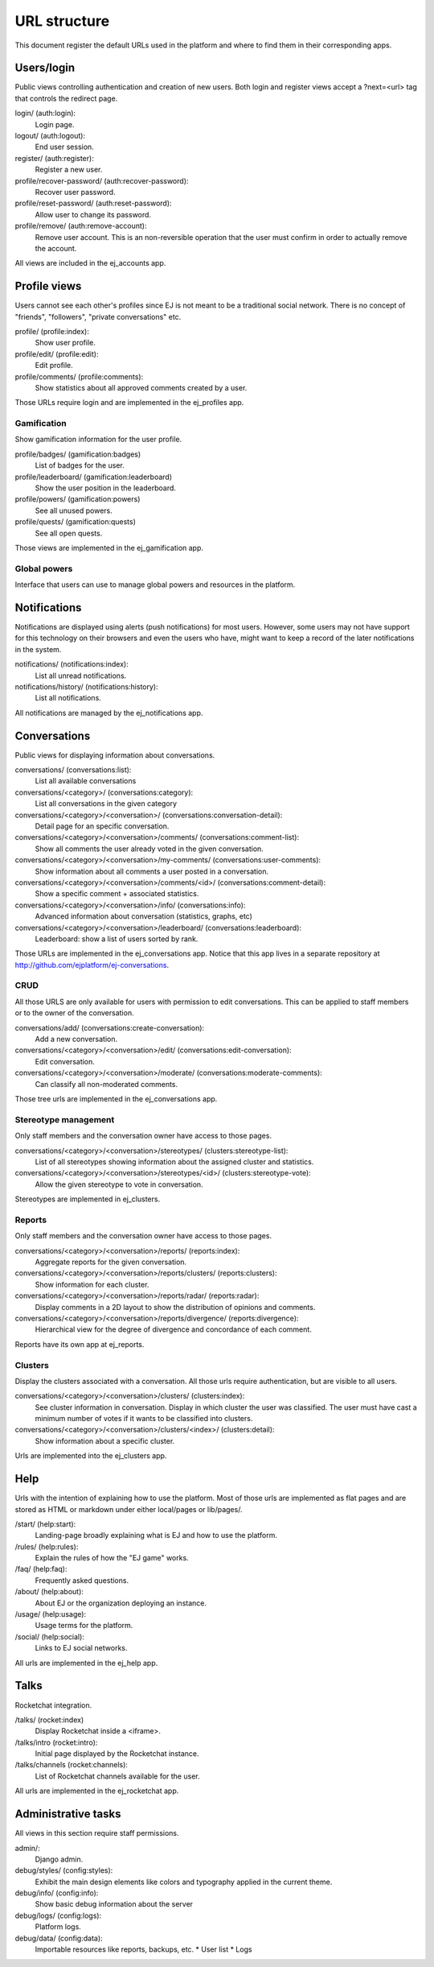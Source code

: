 URL structure
=============

This document register the default URLs used in the platform and where to find
them in their corresponding apps.


Users/login
-----------

Public views controlling authentication and creation of new users.
Both login and register views accept a ?next=<url> tag that controls the
redirect page.

login/ (auth:login):
    Login page.
logout/ (auth:logout):
    End user session.
register/ (auth:register):
    Register a new user.
profile/recover-password/ (auth:recover-password):
    Recover user password.
profile/reset-password/ (auth:reset-password):
    Allow user to change its password.
profile/remove/ (auth:remove-account):
    Remove user account. This is an non-reversible operation that the user
    must confirm in order to actually remove the account.

All views are included in the ej_accounts app.



Profile views
-------------

Users cannot see each other's profiles since EJ is not meant to be a traditional
social network. There is no concept of "friends", "followers",
"private conversations" etc.

profile/ (profile:index):
    Show user profile.
profile/edit/ (profile:edit):
    Edit profile.
profile/comments/ (profile:comments):
    Show statistics about all approved comments created by a user.

Those URLs require login and are implemented in the ej_profiles app.


Gamification
............

Show gamification information for the user profile.

profile/badges/ (gamification:badges)
    List of badges for the user.
profile/leaderboard/ (gamification:leaderboard)
    Show the user position in the leaderboard.
profile/powers/ (gamification:powers)
    See all unused powers.
profile/quests/ (gamification:quests)
    See all open quests.

Those views are implemented in the ej_gamification app.


Global powers
.............

Interface that users can use to manage global powers and resources in the
platform.



Notifications
-------------

Notifications are displayed using alerts (push notifications) for most users.
However, some users may not have support for this technology on their browsers
and even the users who have, might want to keep a record of the later
notifications in the system.

notifications/ (notifications:index):
    List all unread notifications.
notifications/history/ (notifications:history):
    List all notifications.

All notifications are managed by the ej_notifications app.



Conversations
-------------

Public views for displaying information about conversations.

conversations/ (conversations:list):
    List all available conversations
conversations/<category>/ (conversations:category):
    List all conversations in the given category
conversations/<category>/<conversation>/ (conversations:conversation-detail):
    Detail page for an specific conversation.
conversations/<category>/<conversation>/comments/  (conversations:comment-list):
    Show all comments the user already voted in the given conversation.
conversations/<category>/<conversation>/my-comments/  (conversations:user-comments):
    Show information about all comments a user posted in a conversation.
conversations/<category>/<conversation>/comments/<id>/ (conversations:comment-detail):
    Show a specific comment + associated statistics.
conversations/<category>/<conversation>/info/ (conversations:info):
    Advanced information about conversation (statistics, graphs, etc)
conversations/<category>/<conversation>/leaderboard/ (conversations:leaderboard):
    Leaderboard: show a list of users sorted by rank.

Those URLs are implemented in the ej_conversations app. Notice that this app
lives in a separate repository at http://github.com/ejplatform/ej-conversations.


CRUD
....

All those URLS are only available for users with permission to edit
conversations. This can be applied to staff members or to the owner of the
conversation.

conversations/add/ (conversations:create-conversation):
    Add a new conversation.
conversations/<category>/<conversation>/edit/ (conversations:edit-conversation):
    Edit conversation.
conversations/<category>/<conversation>/moderate/ (conversations:moderate-comments):
    Can classify all non-moderated comments.

Those tree urls are implemented in the ej_conversations app.


Stereotype management
.....................

Only staff members and the conversation owner have access to those pages.

conversations/<category>/<conversation>/stereotypes/ (clusters:stereotype-list):
    List of all stereotypes showing information about the assigned cluster and
    statistics.
conversations/<category>/<conversation>/stereotypes/<id>/ (clusters:stereotype-vote):
    Allow the given stereotype to vote in conversation.

Stereotypes are implemented in ej_clusters.


Reports
.......

Only staff members and the conversation owner have access to those pages.

conversations/<category>/<conversation>/reports/ (reports:index):
    Aggregate reports for the given conversation.
conversations/<category>/<conversation>/reports/clusters/ (reports:clusters):
    Show information for each cluster.
conversations/<category>/<conversation>/reports/radar/ (reports:radar):
    Display comments in a 2D layout to show the distribution of opinions and
    comments.
conversations/<category>/<conversation>/reports/divergence/ (reports:divergence):
    Hierarchical view for the degree of divergence and concordance of each
    comment.

Reports have its own app at ej_reports.


Clusters
........

Display the clusters associated with a conversation. All those urls require
authentication, but are visible to all users.

conversations/<category>/<conversation>/clusters/ (clusters:index):
    See cluster information in conversation. Display in which cluster the user
    was classified. The user must have cast a minimum number of votes if it
    wants to be classified into clusters.
conversations/<category>/<conversation>/clusters/<index>/ (clusters:detail):
    Show information about a specific cluster.

Urls are implemented into the ej_clusters app.



Help
----

Urls with the intention of explaining how to use the platform. Most of those
urls are implemented as flat pages and are stored as HTML or markdown under
either local/pages or lib/pages/.

/start/ (help:start):
    Landing-page broadly explaining what is EJ and how to use the platform.
/rules/ (help:rules):
    Explain the rules of how the "EJ game" works.
/faq/ (help:faq):
    Frequently asked questions.
/about/ (help:about):
    About EJ or the organization deploying an instance.
/usage/ (help:usage):
    Usage terms for the platform.
/social/ (help:social):
    Links to EJ social networks.

All urls are implemented in the ej_help app.



Talks
-----

Rocketchat integration.

/talks/ (rocket:index)
    Display Rocketchat inside a <iframe>.
/talks/intro (rocket:intro):
    Initial page displayed by the Rocketchat instance.
/talks/channels (rocket:channels):
    List of Rocketchat channels available for the user.

All urls are implemented in the ej_rocketchat app.



Administrative tasks
--------------------

All views in this section require staff permissions.

admin/:
    Django admin.
debug/styles/ (config:styles):
    Exhibit the main design elements like colors and typography applied in the
    current theme.
debug/info/ (config:info):
    Show basic debug information about the server
debug/logs/ (config:logs):
    Platform logs.
debug/data/ (config:data):
    Importable resources like reports, backups, etc.
    * User list
    * Logs
